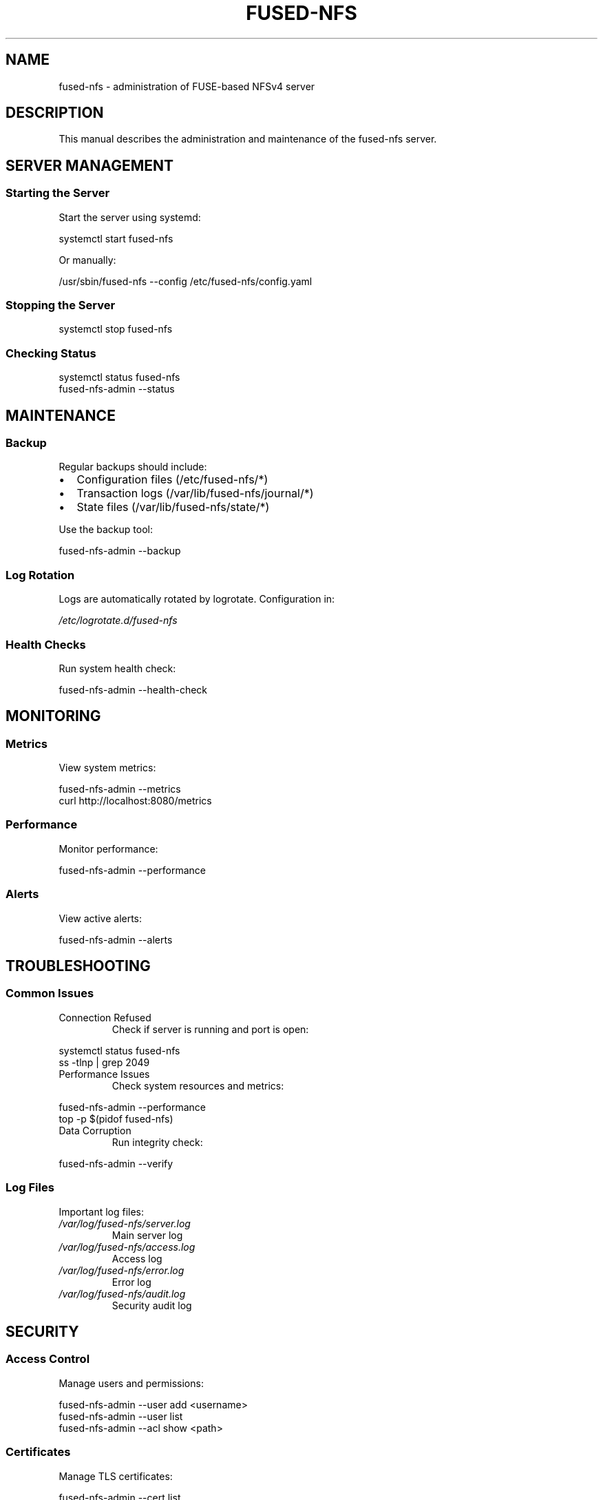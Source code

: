 .TH FUSED-NFS 8 "March 2024" "Version 1.0" "System Administration"
.SH NAME
fused-nfs \- administration of FUSE-based NFSv4 server
.SH DESCRIPTION
This manual describes the administration and maintenance of the fused-nfs server.
.SH SERVER MANAGEMENT
.SS Starting the Server
.PP
Start the server using systemd:
.PP
.nf
systemctl start fused-nfs
.fi
.PP
Or manually:
.PP
.nf
/usr/sbin/fused-nfs --config /etc/fused-nfs/config.yaml
.fi
.SS Stopping the Server
.PP
.nf
systemctl stop fused-nfs
.fi
.SS Checking Status
.PP
.nf
systemctl status fused-nfs
fused-nfs-admin --status
.fi
.SH MAINTENANCE
.SS Backup
Regular backups should include:
.IP \[bu] 2
Configuration files (/etc/fused-nfs/*)
.IP \[bu]
Transaction logs (/var/lib/fused-nfs/journal/*)
.IP \[bu]
State files (/var/lib/fused-nfs/state/*)
.PP
Use the backup tool:
.PP
.nf
fused-nfs-admin --backup
.fi
.SS Log Rotation
Logs are automatically rotated by logrotate. Configuration in:
.PP
.I /etc/logrotate.d/fused-nfs
.SS Health Checks
Run system health check:
.PP
.nf
fused-nfs-admin --health-check
.fi
.SH MONITORING
.SS Metrics
View system metrics:
.PP
.nf
fused-nfs-admin --metrics
curl http://localhost:8080/metrics
.fi
.SS Performance
Monitor performance:
.PP
.nf
fused-nfs-admin --performance
.fi
.SS Alerts
View active alerts:
.PP
.nf
fused-nfs-admin --alerts
.fi
.SH TROUBLESHOOTING
.SS Common Issues
.IP "Connection Refused"
Check if server is running and port is open:
.PP
.nf
systemctl status fused-nfs
ss -tlnp | grep 2049
.fi
.IP "Performance Issues"
Check system resources and metrics:
.PP
.nf
fused-nfs-admin --performance
top -p $(pidof fused-nfs)
.fi
.IP "Data Corruption"
Run integrity check:
.PP
.nf
fused-nfs-admin --verify
.fi
.SS Log Files
Important log files:
.TP
.I /var/log/fused-nfs/server.log
Main server log
.TP
.I /var/log/fused-nfs/access.log
Access log
.TP
.I /var/log/fused-nfs/error.log
Error log
.TP
.I /var/log/fused-nfs/audit.log
Security audit log
.SH SECURITY
.SS Access Control
Manage users and permissions:
.PP
.nf
fused-nfs-admin --user add <username>
fused-nfs-admin --user list
fused-nfs-admin --acl show <path>
.fi
.SS Certificates
Manage TLS certificates:
.PP
.nf
fused-nfs-admin --cert list
fused-nfs-admin --cert add <cert.pem>
fused-nfs-admin --cert revoke <serial>
.fi
.SS Encryption
Manage encryption keys:
.PP
.nf
fused-nfs-admin --key list
fused-nfs-admin --key rotate
fused-nfs-admin --key revoke <key-id>
.fi
.SH FILES
.TP
.I /etc/fused-nfs/
Configuration directory
.TP
.I /var/log/fused-nfs/
Log directory
.TP
.I /var/lib/fused-nfs/
Server state directory
.TP
.I /run/fused-nfs/
Runtime files
.SH SEE ALSO
.BR fused-nfs (1),
.BR fused-nfs-config (5),
.BR fused-nfs-recovery (8),
.BR mount.nfs (8)
.SH AUTHOR
Written by Juergen Geck
.SH COPYRIGHT
Copyright (C) 2024 Juergen Geck. Licensed under MIT. 